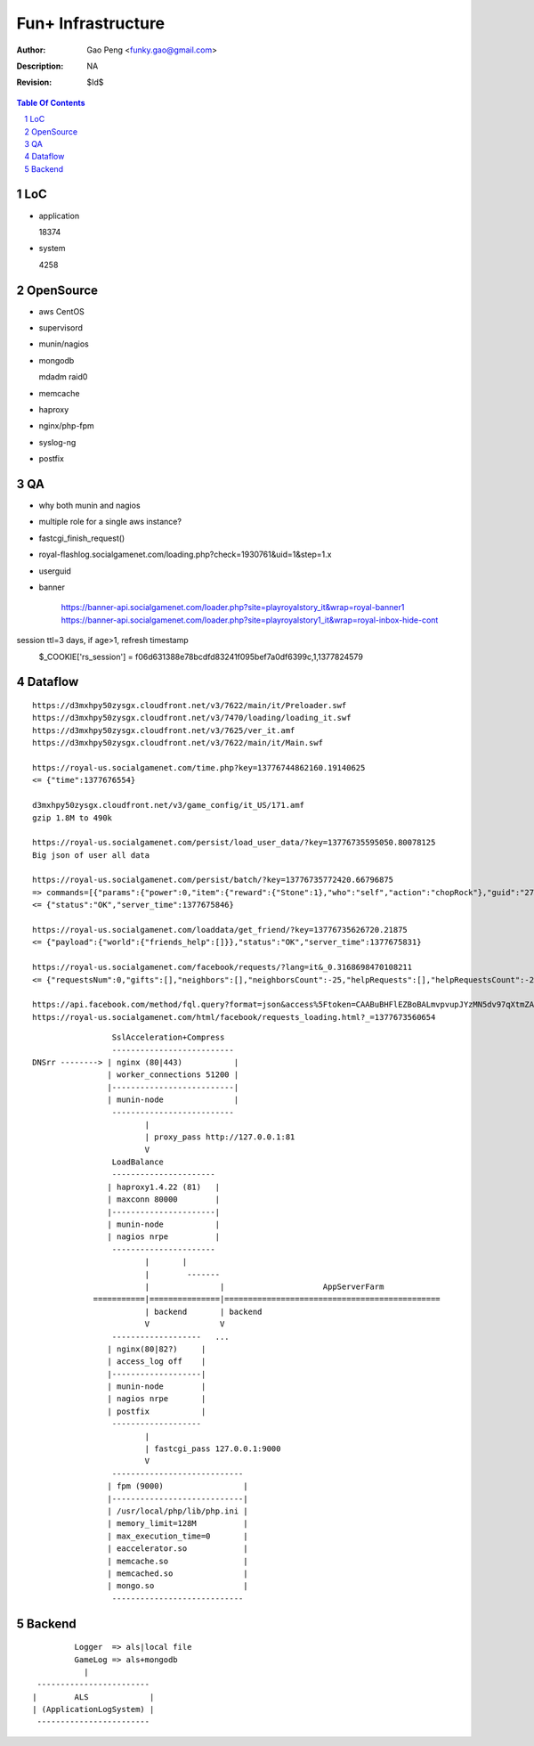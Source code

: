 =========================
Fun+ Infrastructure
=========================

:Author: Gao Peng <funky.gao@gmail.com>
:Description: NA
:Revision: $Id$

.. contents:: Table Of Contents
.. section-numbering::


LoC
===

- application

  18374

- system

  4258


OpenSource
==========

- aws
  CentOS

- supervisord

- munin/nagios

- mongodb

  mdadm raid0

- memcache

- haproxy

- nginx/php-fpm

- syslog-ng

- postfix

QA
==

- why both munin and nagios

- multiple role for a single aws instance?

- fastcgi_finish_request()

- royal-flashlog.socialgamenet.com/loading.php?check=1930761&uid=1&step=1.x

- userguid

- banner

    https://banner-api.socialgamenet.com/loader.php?site=playroyalstory_it&wrap=royal-banner1
    https://banner-api.socialgamenet.com/loader.php?site=playroyalstory1_it&wrap=royal-inbox-hide-cont

session  ttl=3 days, if age>1, refresh timestamp
    $_COOKIE['rs_session'] = f06d631388e78bcdfd83241f095bef7a0df6399c,1,1377824579
                             ======================================== = ==========
                                                                      uid time
                             hash = sha1(self::$_sessionSecret.$sUserAgent);


Dataflow
========

::

    https://d3mxhpy50zysgx.cloudfront.net/v3/7622/main/it/Preloader.swf
    https://d3mxhpy50zysgx.cloudfront.net/v3/7470/loading/loading_it.swf
    https://d3mxhpy50zysgx.cloudfront.net/v3/7625/ver_it.amf
    https://d3mxhpy50zysgx.cloudfront.net/v3/7622/main/it/Main.swf

    https://royal-us.socialgamenet.com/time.php?key=13776744862160.19140625
    <= {"time":1377676554}

    d3mxhpy50zysgx.cloudfront.net/v3/game_config/it_US/171.amf
    gzip 1.8M to 490k

    https://royal-us.socialgamenet.com/persist/load_user_data/?key=13776735595050.80078125
    Big json of user all data

    https://royal-us.socialgamenet.com/persist/batch/?key=13776735772420.66796875
    => commands=[{"params":{"power":0,"item":{"reward":{"Stone":1},"who":"self","action":"chopRock"},"guid":"27","ident":"Rock_3"},"opTime":1377676923,"action":"chop_growable"},{"params":{"positions":{"npcs":{"SmallTurtle":{"x":140,"y":79,"z":4}}}},"opTime":1377676923,"action":"update_positions"},{"params":{"flashLevel":2,"flashXp":118,"info":"batch","flashEnergy":25,"flashMaxEnergy":26},"opTime":1377676923,"action":"energyCheck"}]
    <= {"status":"OK","server_time":1377675846}

    https://royal-us.socialgamenet.com/loaddata/get_friend/?key=13776735626720.21875
    <= {"payload":{"world":{"friends_help":[]}},"status":"OK","server_time":1377675831}
    
    https://royal-us.socialgamenet.com/facebook/requests/?lang=it&_0.3168698470108211
    <= {"requestsNum":0,"gifts":[],"neighbors":[],"neighborsCount":-25,"helpRequests":[],"helpRequestsCount":-25,"reqArrId":[],"server_time":1377675842}

    https://api.facebook.com/method/fql.query?format=json&access%5Ftoken=CAABuBHFlEZBoBALmvpvupJYzMN5dv97qXtmZAVviCh0ZALQZAIUKkXe9HkhaExMK0ayVkvVOSQTBmwFcOLnEN63FcsMy7b2jVRbHYZAbwWcoCBsL5kgzM598U0VQgi9UV9uGH7bwgbHtPllGpDeFA5w7vTq0uZCQtdd9c4QuZAqawlPHUFkx7BYTglUCJ6cgQP0e7P1JeRFzQZDZD&query=SELECT%20uid%2C%20name%2C%20first%5Fname%2C%20last%5Fname%2C%20pic%5Fsquare%2C%20is%5Fapp%5Fuser%20FROM%20user%20WHERE%20uid%3Dme%28%29%20or%20uid%20in%20%28select%20uid2%20from%20friend%20where%20uid1%3Dme%28%29%29
    https://royal-us.socialgamenet.com/html/facebook/requests_loading.html?_=1377673560654


::

                         SslAcceleration+Compress
                         --------------------------
        DNSrr --------> | nginx (80|443)           |
                        | worker_connections 51200 |
                        |--------------------------|
                        | munin-node               |
                         --------------------------
                                |
                                | proxy_pass http://127.0.0.1:81
                                V
                         LoadBalance
                         ----------------------
                        | haproxy1.4.22 (81)   |
                        | maxconn 80000        |
                        |----------------------|
                        | munin-node           |
                        | nagios nrpe          |
                         ----------------------
                                |       |
                                |        -------                        
                                |               |                     AppServerFarm
                     ===========|===============|==============================================
                                | backend       | backend
                                V               V
                         -------------------   ...
                        | nginx(80|82?)     |
                        | access_log off    |
                        |-------------------|
                        | munin-node        |
                        | nagios nrpe       |
                        | postfix           |
                         -------------------
                                |
                                | fastcgi_pass 127.0.0.1:9000
                                V
                         ----------------------------
                        | fpm (9000)                 |
                        |----------------------------|
                        | /usr/local/php/lib/php.ini |
                        | memory_limit=128M          |
                        | max_execution_time=0       |
                        | eaccelerator.so            |
                        | memcache.so                |
                        | memcached.so               |
                        | mongo.so                   |
                         ----------------------------




Backend
============

::

                Logger  => als|local file
                GameLog => als+mongodb
                  |
        ------------------------
       |        ALS             |
       | (ApplicationLogSystem) |
        ------------------------
